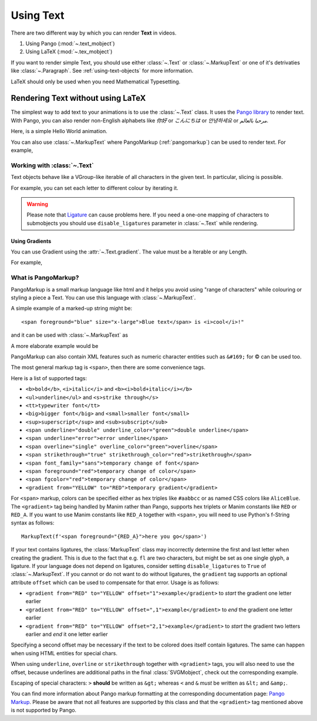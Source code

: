 ##########
Using Text
##########

There are two different way by which you can render **Text** in videos.

1. Using Pango (:mod:`~.text_mobject`)
2. Using LaTeX (:mod:`~.tex_mobject`)

If you want to render simple Text, you should use either :class:`~.Text` or 
:class:`~.MarkupText` or one of it's detrivaties like :class:`~.Paragraph`.
See :ref:`using-text-objects` for more information.

LaTeX should only be used when you need Mathematical Typesetting.


.. _using-text-objects:

Rendering Text without using LaTeX 
**********************************

The simplest way to add text to your animations is to use the :class:`~.Text`
class. It uses the `Pango library`_ to render text. With Pango, you can also
render non-English alphabets like `你好` or  `こんにちは` or `안녕하세요` or
`مرحبا بالعالم`.

Here, is a simple Hello World animation.

.. manim:: HelloWorld

    class HelloWorld(Scene):
        def construct(self):
            text = Text('Hello world').scale(3)
            self.play(FadeIn(text))

You can also use :class:`~.MarkupText` where PangoMarkup (:ref:`pangomarkup`)
can be used to render text. For example,

.. manim:: SingleLineColour
    :save_last_frame:

    class SingleLineColour(Scene):
        def construct(self):
            text = MarkupText(
               f'all in red <span fgcolor="{YELLOW}">except this</span>',
               color=RED
            )
            self.add(text)

.. _Pango library: https://pango.gnome.org

Working with :class:`~.Text`
==========================

Text objects behave like a VGroup-like iterable of all characters in the given
text. In particular, slicing is possible.

For example, you can set each letter to different colour by iterating it.

.. manim:: IterateColor

    class IterateColor(Scene):
        def construct(self):
            text = Text("Colours").scale(2)
            for letter in text:
                letter.set_color(random_bright_color())
                self.play(Write(letter))

.. warning::

    Please note that `Ligature`_ can cause problems here. If you need a
    one-one mapping of characters to submobjects you should use 
    ``disable_ligatures`` parameter in :class:`~.Text` while rendering.

.. _Ligature: https://en.wikipedia.org/wiki/Ligature_(writing)

Using Gradients
---------------

You can use Gradient using the :attr:`~.Text.gradient`. The value must
be a Iterable or any Length.

For example,

.. manim:: GradientExample
    :save_last_frame:

    class GradientExample(Scene):
        def construct(self):
            t = Text("Hello", gradient=(RED, BLUE, GREEN)).scale(2)
            self.add(t)


.. _pangomarkup:

What is PangoMarkup?
====================

PangoMarkup is a small markup language like html and it helps you avoid using
"range of characters" while colouring or styling a piece a Text. You can use
this language with :class:`~.MarkupText`.

A simple example of a marked-up string might be::

    <span foreground="blue" size="x-large">Blue text</span> is <i>cool</i>!"

and it can be used with :class:`~.MarkupText` as 

.. manim:: MarkupExample
    :save_last_frame:

    class MarkupExample(Scene):
        def construct(self):
            text = MarkupText('<span foreground="blue" size="x-large">Blue text</span> is <i>cool</i>!"')
            self.add(text)

A more elaborate example would be

.. manim:: MarkupElaborateExample
    :save_last_frame:

    class MarkupElaborateExample(Scene):
        def construct(self):
            text = MarkupText('<span foreground="purple">ا</span><span foreground="red">َ</span>ل<span foreground="blue">ْ</span>ع<span foreground="red">َ</span>ر<span foreground="red">َ</span>ب<span foreground="red">ِ</span>ي<span foreground="green">ّ</span><span foreground="red">َ</span>ة<span foreground="blue">ُ</span>')
            self.add(text)

PangoMarkup can also contain XML features such as numeric character
entities such as ``&#169;`` for © can be used too.

The most general markup tag is ``<span>``, then there are some 
convenience tags.

Here is a list of supported tags:

- ``<b>bold</b>``, ``<i>italic</i>`` and ``<b><i>bold+italic</i></b>``
- ``<ul>underline</ul>`` and ``<s>strike through</s>``
- ``<tt>typewriter font</tt>``
- ``<big>bigger font</big>`` and ``<small>smaller font</small>``
- ``<sup>superscript</sup>`` and ``<sub>subscript</sub>``
- ``<span underline="double" underline_color="green">double underline</span>``
- ``<span underline="error">error underline</span>``
- ``<span overline="single" overline_color="green">overline</span>``
- ``<span strikethrough="true" strikethrough_color="red">strikethrough</span>``
- ``<span font_family="sans">temporary change of font</span>``
- ``<span foreground="red">temporary change of color</span>``
- ``<span fgcolor="red">temporary change of color</span>``
- ``<gradient from="YELLOW" to="RED">temporary gradient</gradient>``

For ``<span>`` markup, colors can be specified either as 
hex triples like ``#aabbcc`` or as named CSS colors like 
``AliceBlue``.
The ``<gradient>`` tag being handled by Manim rather than 
Pango, supports hex triplets or Manim constants like 
``RED`` or ``RED_A``.
If you want to use Manim constants like ``RED_A`` together 
with ``<span>``, you will need to use Python's f-String 
syntax as follows::
    
    MarkupText(f'<span foreground="{RED_A}">here you go</span>')

If your text contains ligatures, the :class:`MarkupText` class may 
incorrectly determine the first and last letter when creating the 
gradient. This is due to the fact that e.g. ``fl`` are two characters,
but might be set as one single glyph, a ligature. If your language 
does not depend on ligatures, consider setting ``disable_ligatures``
to ``True`` of :class:`~.MarkupText`. If you cannot or do not want
to do without ligatures, the ``gradient`` tag supports an optional
attribute ``offset`` which can be used to compensate for that error.
Usage is as follows:

- ``<gradient from="RED" to="YELLOW" offset="1">example</gradient>`` to *start* the gradient one letter earlier
- ``<gradient from="RED" to="YELLOW" offset=",1">example</gradient>`` to *end* the gradient one letter earlier
- ``<gradient from="RED" to="YELLOW" offset="2,1">example</gradient>`` to *start* the gradient two letters earlier and *end* it one letter earlier

Specifying a second offset may be necessary if the text to be colored does
itself contain ligatures. The same can happen when using HTML entities for
special chars.

When using ``underline``, ``overline`` or ``strikethrough`` together with 
``<gradient>`` tags, you will also need to use the offset, because
underlines are additional paths in the final :class:`SVGMobject`, 
check out the corresponding example.

Escaping of special characters: ``>`` **should** be written as ``&gt;`` 
whereas ``<`` and ``&`` *must* be written as ``&lt;`` and 
``&amp;``.

You can find more information about Pango markup formatting at the
corresponding documentation page:
`Pango Markup <https://developer.gnome.org/pango/stable/pango-Markup.html>`_.
Please be aware that not all features are supported by this class and that
the ``<gradient>`` tag mentioned above is not supported by Pango.

